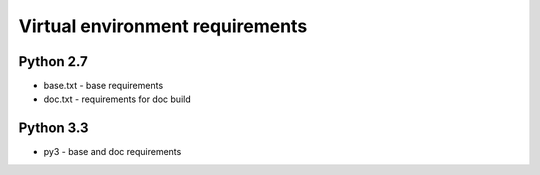 Virtual environment requirements
================================

Python 2.7
~~~~~~~~~~
* base.txt - base requirements
* doc.txt - requirements for doc build

Python 3.3
~~~~~~~~~~
* py3 - base and doc requirements